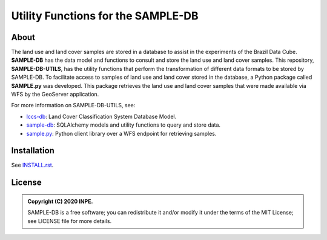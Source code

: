 ..
    This file is part of SAMPLE-DB-UTILS.
    Copyright (C) 2020-2021 INPE.

    SAMPLE-DB-UTILS is a free software; you can redistribute it and/or modify it
    under the terms of the MIT License; see LICENSE file for more details.

====================================
Utility Functions for the SAMPLE-DB
====================================


.. image:: https://img.shields.io/badge/license-MIT-green
        :target: https://github.com/brazil-data-cube/sample-db-utils/blob/master/LICENSE
        :alt: Software License

.. image:: https://drone.dpi.inpe.br/api/badges/brazil-data-cube/sample-db-utils/status.svg
        :target: https://drone.dpi.inpe.br/brazil-data-cube/sample-db-utils
        :alt: Build Status

.. image:: https://codecov.io/gh/brazil-data-cube/sample-db-utils/branch/master/graph/badge.svg?token=FB89ZT9LX1
        :target: https://codecov.io/gh/brazil-data-cube/sample-db-utils
        :alt: Code Coverage Test

.. image:: https://readthedocs.org/projects/sample-db-utils/badge/?version=latest
        :target: https://sample-db-utils.readthedocs.io/en/latest/
        :alt: Documentation Status


.. image:: https://img.shields.io/badge/lifecycle-experimental-orange.svg
        :target: https://www.tidyverse.org/lifecycle/#experimental
        :alt: Software Life Cycle


.. image:: https://img.shields.io/github/tag/brazil-data-cube/sample-db-utils.svg
        :target: https://github.com/brazil-data-cube/sample-db-utils/releases
        :alt: Release


.. image:: https://img.shields.io/discord/689541907621085198?logo=discord&logoColor=ffffff&color=7389D8
        :target: https://discord.com/channels/689541907621085198#
        :alt: Join us at Discord


About
=====

The land use and land cover samples are stored in a database to assist in the experiments of the Brazil Data Cube. **SAMPLE-DB** has the data model and functions to consult and store the land use and land cover samples. This repository, **SAMPLE-DB-UTILS**, has the utility functions that perform the transformation of different data formats to be stored by SAMPLE-DB.
To facilitate access to samples of land use and land cover stored in the database, a Python package called **SAMPLE.py** was developed. This package retrieves the land use and land cover samples that were made available via WFS by the GeoServer application.

For more information on SAMPLE-DB-UTILS, see:

- `lccs-db <https://github.com/brazil-data-cube/sample-db>`_: Land Cover Classification System Database Model.
- `sample-db <https://github.com/brazil-data-cube/sample-db>`_: SQLAlchemy models and utility functions to query and store data.
- `sample.py <https://github.com/brazil-data-cube/sample.py>`_: Python client library over a WFS endpoint for retrieving samples.

Installation
============


See `INSTALL.rst <./docs/sphinx/installation.rst>`_.


License
=======


.. admonition::
    Copyright (C) 2020 INPE.

    SAMPLE-DB is a free software; you can redistribute it and/or modify it
    under the terms of the MIT License; see LICENSE file for more details.